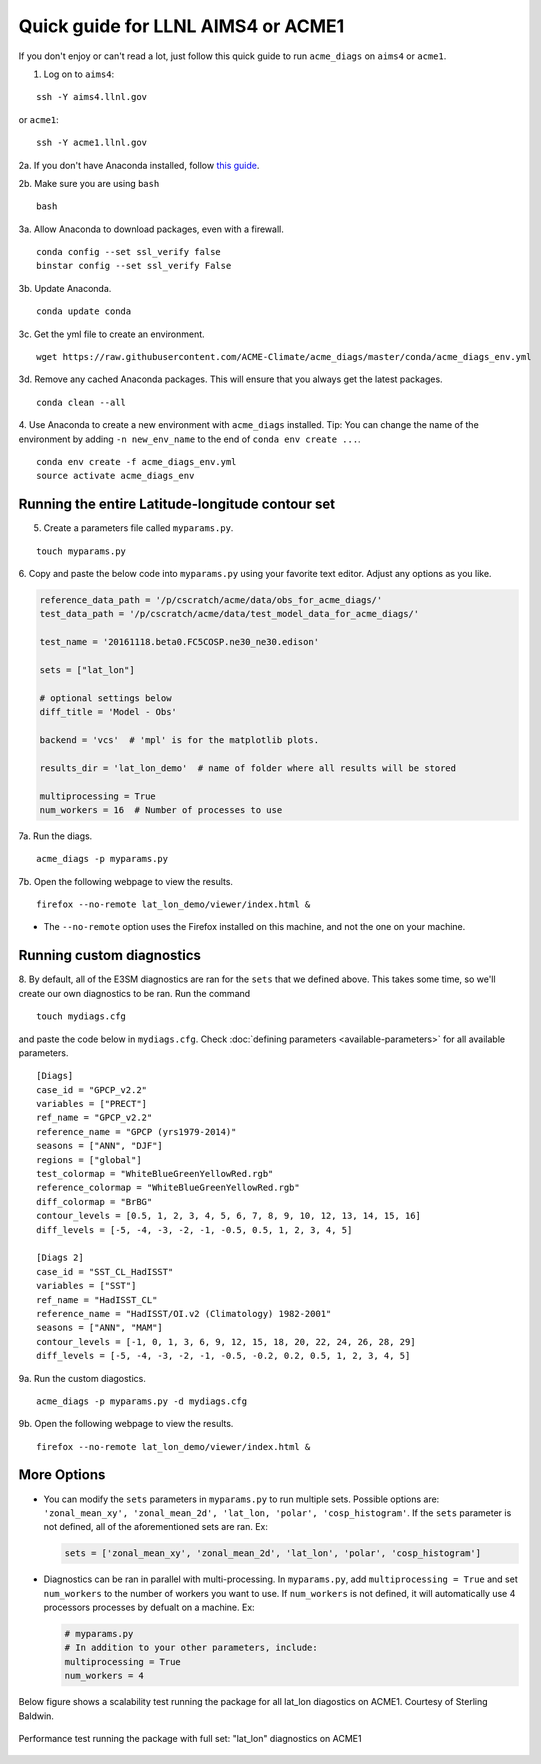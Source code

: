 
Quick guide for LLNL AIMS4 or ACME1
===================================

If you don't enjoy or can't read a lot, just follow this quick guide to
run ``acme_diags`` on ``aims4`` or ``acme1``.

1. Log on to ``aims4``:

::

    ssh -Y aims4.llnl.gov

or ``acme1``:

::

    ssh -Y acme1.llnl.gov

2a. If you don't have Anaconda installed, follow `this
guide <https://docs.continuum.io/anaconda/install-linux>`__.

2b. Make sure you are using ``bash``

::

    bash

3a. Allow Anaconda to download packages, even with a firewall.

::

    conda config --set ssl_verify false
    binstar config --set ssl_verify False

3b. Update Anaconda.

::

    conda update conda

3c. Get the yml file to create an environment.

::

    wget https://raw.githubusercontent.com/ACME-Climate/acme_diags/master/conda/acme_diags_env.yml

3d. Remove any cached Anaconda packages. This will ensure that you always get the latest packages.

::

    conda clean --all

4. Use Anaconda to create a new environment with ``acme_diags`` installed.
Tip: You can change the name of the environment by adding ``-n new_env_name`` to the end of ``conda env create ...``.

::

    conda env create -f acme_diags_env.yml
    source activate acme_diags_env


Running the entire Latitude-longitude contour set
-------------------------------------------------

5. Create a parameters file called ``myparams.py``.

::

    touch myparams.py

6. Copy and paste the below code into ``myparams.py`` using your
favorite text editor. Adjust any options as you like.

.. code:: python

    reference_data_path = '/p/cscratch/acme/data/obs_for_acme_diags/'
    test_data_path = '/p/cscratch/acme/data/test_model_data_for_acme_diags/'

    test_name = '20161118.beta0.FC5COSP.ne30_ne30.edison'

    sets = ["lat_lon"]

    # optional settings below
    diff_title = 'Model - Obs'

    backend = 'vcs'  # 'mpl' is for the matplotlib plots.

    results_dir = 'lat_lon_demo'  # name of folder where all results will be stored

    multiprocessing = True
    num_workers = 16  # Number of processes to use

7a. Run the diags.

::

    acme_diags -p myparams.py


7b. Open the following webpage to view the results.

::

    firefox --no-remote lat_lon_demo/viewer/index.html &

-  The ``--no-remote`` option uses the Firefox installed on this machine,
   and not the one on your machine.


Running custom diagnostics
--------------------------

8. By default, all of the E3SM diagnostics are ran for the ``sets`` that
we defined above. This takes some time, so we'll create our own
diagnostics to be ran. Run the command

::

    touch mydiags.cfg

and paste the code below in ``mydiags.cfg``. Check :doc:`defining parameters <available-parameters>`
for all available parameters.

::

    [Diags]
    case_id = "GPCP_v2.2"
    variables = ["PRECT"]
    ref_name = "GPCP_v2.2"
    reference_name = "GPCP (yrs1979-2014)"
    seasons = ["ANN", "DJF"]
    regions = ["global"]
    test_colormap = "WhiteBlueGreenYellowRed.rgb"
    reference_colormap = "WhiteBlueGreenYellowRed.rgb"
    diff_colormap = "BrBG"
    contour_levels = [0.5, 1, 2, 3, 4, 5, 6, 7, 8, 9, 10, 12, 13, 14, 15, 16]
    diff_levels = [-5, -4, -3, -2, -1, -0.5, 0.5, 1, 2, 3, 4, 5]

    [Diags 2]
    case_id = "SST_CL_HadISST"
    variables = ["SST"]
    ref_name = "HadISST_CL"
    reference_name = "HadISST/OI.v2 (Climatology) 1982-2001"
    seasons = ["ANN", "MAM"]
    contour_levels = [-1, 0, 1, 3, 6, 9, 12, 15, 18, 20, 22, 24, 26, 28, 29]
    diff_levels = [-5, -4, -3, -2, -1, -0.5, -0.2, 0.2, 0.5, 1, 2, 3, 4, 5]

9a. Run the custom diagostics.

::

    acme_diags -p myparams.py -d mydiags.cfg


9b. Open the following webpage to view the results.

::

    firefox --no-remote lat_lon_demo/viewer/index.html &

More Options
------------

-  You can modify the ``sets`` parameters in ``myparams.py`` to run
   multiple sets. Possible options are:
   ``'zonal_mean_xy', 'zonal_mean_2d', 'lat_lon, 'polar', 'cosp_histogram'``.
   If the ``sets`` parameter is not defined, all of the aforementioned
   sets are ran. Ex:

   .. code:: python

       sets = ['zonal_mean_xy', 'zonal_mean_2d', 'lat_lon', 'polar', 'cosp_histogram']

-  Diagnostics can be ran in parallel with multi-processing. In
   ``myparams.py``, add ``multiprocessing = True`` and set
   ``num_workers`` to the number of workers you want to use. If
   ``num_workers`` is not defined, it will automatically use 4 processors processes by defualt on a machine. Ex:

   .. code:: python

       # myparams.py
       # In addition to your other parameters, include:
       multiprocessing = True
       num_workers = 4

Below figure shows a scalability test running the package for all lat_lon diagostics on ACME1. Courtesy of Sterling Baldwin. 

.. figure:: _static/quick-guide-aims4/performance_test.png 
   :width: 450px 
   :align: center 
   :alt: Performance_test

   Performance test running the package with full set: "lat_lon" diagnostics on ACME1
